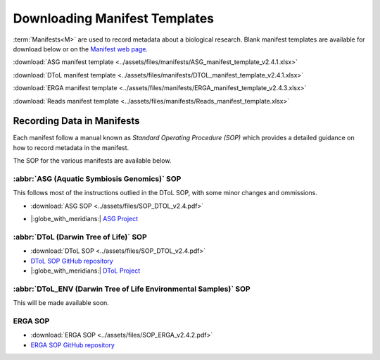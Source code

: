 .. _manifest_templates:

=================================
Downloading Manifest Templates
=================================

:term:`Manifests<M>` are used to record metadata about a biological research. Blank manifest templates are available
for download below or on the `Manifest web page <https://copo-project.org/manifests/index>`__.

:download:`ASG manifest template <../assets/files/manifests/ASG_manifest_template_v2.4.1.xlsx>`

:download:`DToL manifest template <../assets/files/manifests/DTOL_manifest_template_v2.4.1.xlsx>`

:download:`ERGA manifest template <../assets/files/manifests/ERGA_manifest_template_v2.4.3.xlsx>`

:download:`Reads manifest template <../assets/files/manifests/Reads_manifest_template.xlsx>`

.. raw:: html

   <hr>

.. _fill_blank_manifests:

-----------------------------------
Recording Data in Manifests
-----------------------------------

Each manifest follow a manual known as *Standard Operating Procedure (SOP)* which provides a detailed
guidance on how to record metadata in the manifest.

The SOP for the various manifests are available below.

~~~~~~~~~~~~~~~~~~~~~~~~~~~~~~~~~~~~~~~~~~~~
:abbr:`ASG (Aquatic Symbiosis Genomics)` SOP
~~~~~~~~~~~~~~~~~~~~~~~~~~~~~~~~~~~~~~~~~~~~

This follows most of the instructions outlied in the DToL SOP, with some minor changes and ommissions.

* :download:`ASG SOP <../assets/files/SOP_DTOL_v2.4.pdf>`

.. :ref:`ASG SOP GitHub repository <  >`__

* |:globe_with_meridians:| `ASG Project <https://www.sanger.ac.uk/collaboration/aquatic-symbiosis-genomics-project>`__

.. raw:: html

   <hr>

~~~~~~~~~~~~~~~~~~~~~~~~~~~~~~~~~~~~~~~
:abbr:`DToL (Darwin Tree of Life)` SOP
~~~~~~~~~~~~~~~~~~~~~~~~~~~~~~~~~~~~~~~

* :download:`DToL SOP <../assets/files/SOP_DTOL_v2.4.pdf>`

* `DToL SOP GitHub repository <https://github.com/darwintreeoflife/metadata>`__

*  |:globe_with_meridians:| `DToL Project <https://www.darwintreeoflife.org>`__

.. raw:: html

   <hr>

~~~~~~~~~~~~~~~~~~~~~~~~~~~~~~~~~~~~~~~~~~~~~~~~~~~~~~~~~~~~~~~~~~~~~
:abbr:`DToL_ENV (Darwin Tree of Life Environmental Samples)` SOP
~~~~~~~~~~~~~~~~~~~~~~~~~~~~~~~~~~~~~~~~~~~~~~~~~~~~~~~~~~~~~~~~~~~~~

This will be made available soon.

.. :download:`DToL_ENV SOP <../assets/files/SOP_DTOL_v2.4.pdf>`

.. `DToL_ENV SOP GitHub repository < >`__

.. raw:: html

   <hr>

~~~~~~~~~~~~
ERGA SOP
~~~~~~~~~~~~

* :download:`ERGA SOP <../assets/files/SOP_ERGA_v2.4.2.pdf>`

* `ERGA SOP GitHub repository <https://github.com/ERGA-consortium/ERGA-sample-manifest>`__

.. raw:: html

   <br>

.. seealso::
   * :ref:`Creating a prefilled manifest with manifest wizard <manifest_wizard>`